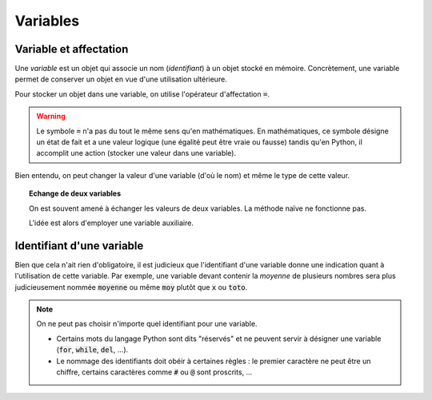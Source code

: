 =========
Variables
=========


Variable et affectation
-----------------------

Une *variable* est un objet qui associe un nom (*identifiant*) à un objet stocké en mémoire. Concrètement, une variable permet de conserver un objet en vue d'une utilisation ultérieure.

Pour stocker un objet dans une variable, on utilise l'opérateur d'affectation :code:`=`.


.. ipython:: python

    a = 2
    b = 3
    (a + b)**2


.. warning::

    Le symbole :code:`=` n'a pas du tout le même sens qu'en mathématiques. En mathématiques, ce symbole désigne un état de fait et a une valeur logique (une égalité peut être vraie ou fausse) tandis qu'en Python, il accomplit une action (stocker une valeur dans une variable).

Bien entendu, on peut changer la valeur d'une variable (d'où le nom) et même le type de cette valeur.


.. ipython:: python

    a = 42
    a
    a = "toto"
    a


.. topic:: Echange de deux variables

    On est souvent amené à échanger les valeurs de deux variables. La méthode naïve ne fonctionne pas.

    .. ipython:: python

        a = 1
        b = 2
        a = b # Les deux variables valent 2 !
        b = a
        a
        b

    L'idée est alors d'employer une variable auxiliaire.

    .. ipython:: python

        a = 1
        b = 2
        aux = a
        a = b
        b = aux
        a
        b

.. todo:: Mettre une référence vers l'échange avec tuples


Identifiant d'une variable
--------------------------

Bien que cela n'ait rien d'obligatoire, il est judicieux que l'identifiant d'une variable donne une indication quant à l'utilisation de cette variable. Par exemple, une variable devant contenir la
*moyenne* de plusieurs nombres sera plus judicieusement nommée :code:`moyenne` ou même :code:`moy` plutôt que :code:`x` ou :code:`toto`.

.. note::

    On ne peut pas choisir n'importe quel identifiant pour une variable.


    * Certains mots du langage Python sont dits "réservés" et ne peuvent servir à désigner une variable (:code:`for`, :code:`while`, :code:`del`, ...).

    * Le nommage des identifiants doit obéir à certaines règles : le premier caractère ne peut être un chiffre, certains caractères comme :code:`#` ou :code:`@` sont proscrits, ...
